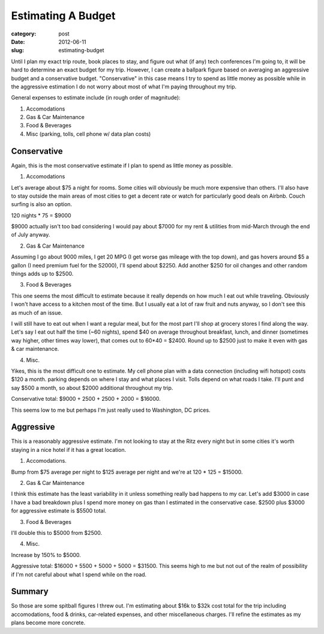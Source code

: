 Estimating A Budget
===================

:category: post
:date: 2012-06-11
:slug: estimating-budget

Until I plan my exact trip route, book places to stay, and figure out what
(if any) tech conferences I'm going to, it will be hard to determine an
exact budget for my trip. However, I can create a ballpark figure based
on averaging an aggressive budget and a conservative budget. "Conservative"
in this case means I try to spend as little money as possible while
in the aggressive estimation I do not worry about most of what I'm 
paying throughout my trip.

General expenses to estimate include (in rough order of magnitude):

1. Accomodations

2. Gas & Car Maintenance

3. Food & Beverages

4. Misc (parking, tolls, cell phone w/ data plan costs)

Conservative
------------
Again, this is the most conservative estimate if I plan to spend as little
money as possible.

1. Accomodations

Let's average about $75 a night for rooms. Some cities will obviously be
much more expensive than others. I'll also have to stay outside the main
areas of most cities to get a decent rate or watch for particularly good
deals on Airbnb. Couch surfing is also an option.

120 nights * 75 = $9000

$9000 actually isn't too bad considering I would pay about $7000 for my
rent & utilities from mid-March through the end of July anyway.

2. Gas & Car Maintenance

Assuming I go about 9000 miles, I get 20 MPG (I get worse gas mileage with
the top down), and gas hovers around $5 a gallon (I need premium fuel for
the S2000), I'll spend about $2250. Add another $250 for oil changes and
other random things adds up to $2500.

3. Food & Beverages

This one seems the most difficult to estimate because it really depends on
how much I eat out while traveling. Obviously I won't have access to a 
kitchen most of the time. But I usually eat a lot of raw fruit and nuts
anyway, so I don't see this as much of an issue.

I will still have to eat out when I want a regular meal, but for the most
part I'll shop at grocery stores I find along the way. Let's say I eat out
half the time (~60 nights), spend $40 on average throughout breakfast, lunch,
and dinner (sometimes way higher, other times way lower), that comes out 
to 60*40 = $2400. Round up to $2500 just to make it even with gas & car
maintenance.

4. Misc.

Yikes, this is the most difficult one to estimate. My cell phone plan with
a data connection (including wifi hotspot) costs $120 a month. parking
depends on where I stay and what places I visit. Tolls depend on what roads
I take. I'll punt and say $500 a month, so about $2000 additional throughout
my trip.

Conservative total: $9000 + 2500 + 2500 + 2000 = $16000.

This seems low to me but perhaps I'm just really used to Washington, DC
prices.


Aggressive
----------
This is a reasonably aggressive estimate. I'm not looking to stay at the Ritz
every night but in some cities it's worth staying in a nice hotel if it 
has a great location.

1. Accomodations.

Bump from $75 average per night to $125 average per night and we're at
120 * 125 = $15000.

2. Gas & Car Maintenance

I think this estimate has the least variability in it unless something 
really bad happens to my car. Let's add $3000 in case I have a bad
breakdown plus I spend more money on gas than I estimated in the conservative
case. $2500 plus $3000 for aggressive estimate is $5500 total.

3. Food & Beverages

I'll double this to $5000 from $2500.

4. Misc.

Increase by 150% to $5000.

Aggressive total: $16000 + 5500 + 5000 + 5000 = $31500. This seems high to
me but not out of the realm of possibility if I'm not careful about what I
spend while on the road.

Summary
-------

So those are some spitball figures I threw out. I'm estimating about $16k 
to $32k cost total for the trip including accomodations, food & drinks, 
car-related expenses, and other miscellaneous charges. I'll refine the
estimates as my plans become more concrete.

